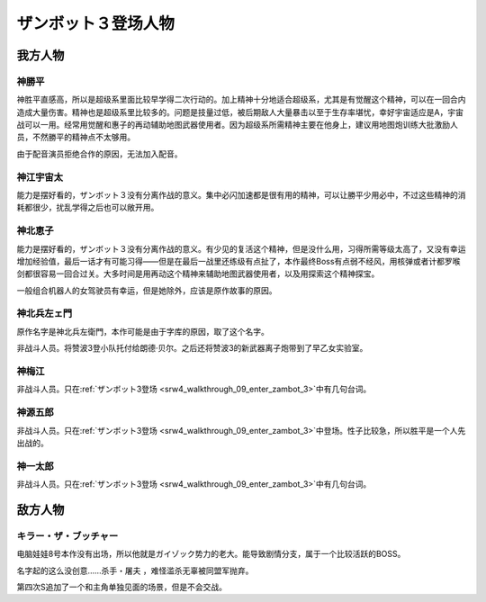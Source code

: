 .. meta::
   :description: 神胜平直感高，所以是超级系里面比较早学得二次行动的。加上精神十分地适合超级系，尤其是有觉醒这个精神，可以在一回合内造成大量伤害。精神也是超级系里比较多的。问题是技量过低，被后期敌人大量暴击以至于生存率堪忧，幸好宇宙适应是A，宇宙战可以一用。经常用觉醒和惠子的再动辅助地图武器使用者。因为超级系所需精神主要在他身上，建议用地图炮

.. _srw4_pilots_zambot_3:

ザンボット３登场人物
=====================

------------------------
我方人物
------------------------


^^^^^^^^^^^^^^^^^^
神勝平
^^^^^^^^^^^^^^^^^^

神胜平直感高，所以是超级系里面比较早学得二次行动的。加上精神十分地适合超级系，尤其是有觉醒这个精神，可以在一回合内造成大量伤害。精神也是超级系里比较多的。问题是技量过低，被后期敌人大量暴击以至于生存率堪忧，幸好宇宙适应是A，宇宙战可以一用。经常用觉醒和惠子的再动辅助地图武器使用者。因为超级系所需精神主要在他身上，建议用地图炮训练大批激励人员，不然勝平的精神点不太够用。

由于配音演员拒绝合作的原因，无法加入配音。

^^^^^^^^^^^^^^^^^^
神江宇宙太
^^^^^^^^^^^^^^^^^^

能力是摆好看的，ザンボット３没有分离作战的意义。集中必闪加速都是很有用的精神，可以让勝平少用必中，不过这些精神的消耗都很少，扰乱学得之后也可以敞开用。

^^^^^^^^^^^^^^^^^^
神北恵子
^^^^^^^^^^^^^^^^^^

能力是摆好看的，ザンボット３没有分离作战的意义。有少见的复活这个精神，但是没什么用，习得所需等级太高了，又没有幸运增加经验值，最后一话才有可能习得——但是在最后一战里还练级有点扯了，本作最终Boss有点弱不经风，用核弹或者计都罗喉剑都很容易一回合过关。大多时间是用再动这个精神来辅助地图武器使用者，以及用探索这个精神探宝。

一般组合机器人的女驾驶员有幸运，但是她除外，应该是原作故事的原因。

^^^^^^^^^^^^^^^^^^
神北兵左ェ門
^^^^^^^^^^^^^^^^^^
原作名字是神北兵左衛門，本作可能是由于字库的原因，取了这个名字。

非战斗人员。将赞波3登小队托付给朗德·贝尔。之后还将赞波3的新武器离子炮带到了早乙女实验室。

^^^^^^^^^^^^^^^^^^
神梅江
^^^^^^^^^^^^^^^^^^
非战斗人员。只在\ :ref:`ザンボット3登场 <srw4_walkthrough_09_enter_zambot_3>`\ 中有几句台词。

^^^^^^^^^^^^^^^^^^
神源五郎
^^^^^^^^^^^^^^^^^^
非战斗人员。只在\ :ref:`ザンボット3登场 <srw4_walkthrough_09_enter_zambot_3>`\ 中登场。性子比较急，所以胜平是一个人先出战的。

^^^^^^^^^^^^^^^^^^
神一太郎
^^^^^^^^^^^^^^^^^^
非战斗人员。只在\ :ref:`ザンボット3登场 <srw4_walkthrough_09_enter_zambot_3>`\ 中有几句台词。

------------------------
敌方人物
------------------------

^^^^^^^^^^^^^^^^^^^^^^^^^^^^
キラー・ザ・ブッチャー 
^^^^^^^^^^^^^^^^^^^^^^^^^^^^
.. _srw4_pilot_killer_the_butcher:

电脑娃娃8号本作没有出场，所以他就是ガイゾック势力的老大。能导致剧情分支，属于一个比较活跃的BOSS。

名字起的这么没创意……杀手・屠夫 ，难怪滥杀无辜被同盟军抛弃。

第四次S追加了一个和主角单独见面的场景，但是不会交战。
